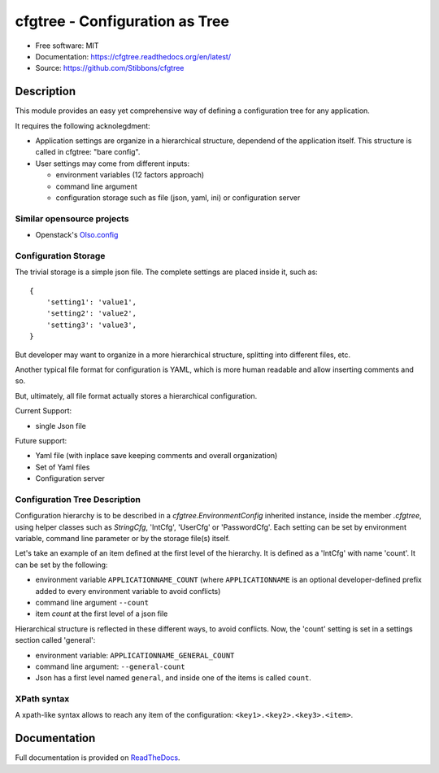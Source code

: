 ===============================
cfgtree - Configuration as Tree
===============================

.. image:: https://travis-ci.org/Stibbons/cfgtree.svg?branch=master
    :target: https://travis-ci.org/Stibbons/cfgtree
.. image:: https://readthedocs.org/projects/cfgtree/badge/?version=latest
   :target: http://cfgtree.readthedocs.io/en/latest/?badge=latest
   :alt: Documentation Status
.. image:: https://coveralls.io/repos/github/Stibbons/cfgtree/badge.svg
   :target: https://coveralls.io/github/Stibbons/cfgtree
.. image:: https://badge.fury.io/py/cfgtree.svg
   :target: https://pypi.python.org/pypi/cfgtree/
   :alt: Pypi package
.. image:: https://img.shields.io/badge/license-MIT-blue.svg
   :target: ./LICENSE
   :alt: MIT licensed

* Free software: MIT
* Documentation: https://cfgtree.readthedocs.org/en/latest/
* Source: https://github.com/Stibbons/cfgtree

Description
===========

This module provides an easy yet comprehensive way of defining a configuration tree
for any application.

It requires the following acknolegdment:

- Application settings are organize in a hierarchical structure, dependend of the application
  itself. This structure is called in cfgtree: "bare config".

- User settings may come from different inputs:

  - environment variables (12 factors approach)
  - command line argument
  - configuration storage such as file (json, yaml, ini) or configuration server

Similar opensource projects
---------------------------

* Openstack's `Olso.config <https://docs.openstack.org/oslo.config/latest/>`_

Configuration Storage
---------------------

The trivial storage is a simple json file. The complete settings are placed inside it, such as::

    {
        'setting1': 'value1',
        'setting2': 'value2',
        'setting3': 'value3',
    }

But developer may want to organize in a more hierarchical structure, splitting into different files,
etc.

Another typical file format for configuration is YAML, which is more human readable and allow
inserting comments and so.

But, ultimately, all file format actually stores a hierarchical configuration.

Current Support:

- single Json file

Future support:

- Yaml file (with inplace save keeping comments and overall organization)
- Set of Yaml files
- Configuration server

Configuration Tree Description
------------------------------

Configuration hierarchy is to be described in a `cfgtree.EnvironmentConfig` inherited instance,
inside the member `.cfgtree`, using helper classes such as `StringCfg`, 'IntCfg', 'UserCfg' or
'PasswordCfg'. Each setting can be set by environment variable, command line parameter or by
the storage file(s) itself.

Let's take an example of an item defined at the first level of the hierarchy. It is defined as a
'IntCfg' with name 'count'. It can be set by the following:

- environment variable ``APPLICATIONNAME_COUNT`` (where ``APPLICATIONNAME`` is an optional
  developer-defined prefix added to every environment variable to avoid conflicts)
- command line argument ``--count``
- item `count` at the first level of a json file

Hierarchical structure is reflected in these different ways, to avoid conflicts. Now, the 'count'
setting is set in a settings section called 'general':

- environment variable: ``APPLICATIONNAME_GENERAL_COUNT``
- command line argument: ``--general-count``
- Json has a first level named ``general``, and inside one of the items is called ``count``.

XPath syntax
------------

A xpath-like syntax allows to reach any item of the configuration: ``<key1>.<key2>.<key3>.<item>``.

Documentation
=============

Full documentation is provided on `ReadTheDocs <https://cfgtree.readthedocs.org/en/latest/>`_.



